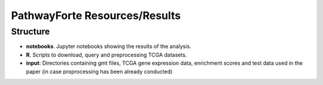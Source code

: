 PathwayForte Resources/Results
==============================

Structure
---------

- **notebooks**. Jupyter notebooks showing the results of the analysis.
- **R**. Scripts to download, query and preprocessing TCGA datasets.
- **input**: Directories containing gmt files, TCGA gene expression data, enrichment scores and test data used in the paper
  (in case proprocessing has been already conducted)
